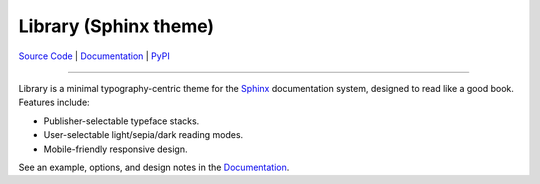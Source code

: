 Library (Sphinx theme)
======================

`Source Code <https://github.com/vsalvino/sphinx-library>`_ |
`Documentation <https://vsalvino.github.io/sphinx-library>`_ |
`PyPI <https://pypi.org/project/sphinx-library/>`_

--------------------------------------------------------------------------------

Library is a minimal typography-centric theme for the `Sphinx
<http://sphinx-doc.org>`_ documentation system, designed to read like a good
book. Features include:

* Publisher-selectable typeface stacks.

* User-selectable light/sepia/dark reading modes.

* Mobile-friendly responsive design.

See an example, options, and design notes in the `Documentation
<https://vsalvino.github.io/sphinx-library>`_.
